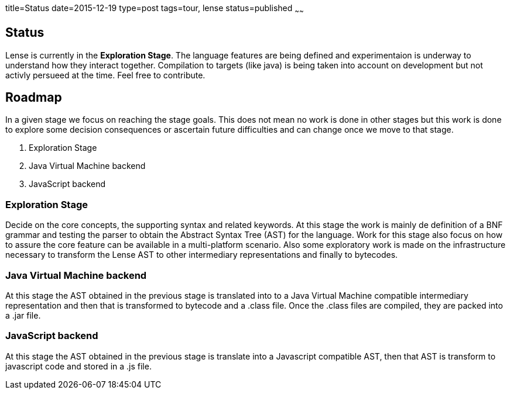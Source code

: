 title=Status
date=2015-12-19
type=post
tags=tour, lense
status=published
~~~~~~

== Status

Lense is currently in the *Exploration Stage*. The language features are being defined and experimentaion is underway to understand how they interact together. 
Compilation to targets (like java) is being taken into account on development but not activly persueed at the time. Feel free to contribute.

== Roadmap


In a given stage we focus on reaching the stage goals. This does not mean no work is done in other stages but this work is done 
to explore some decision consequences or ascertain future difficulties and can change once we move to that stage. 

1. Exploration Stage
2. Java Virtual Machine backend
3. JavaScript backend

=== Exploration Stage

Decide on the core concepts, the supporting syntax and related keywords. At this stage the work is mainly de definition of a BNF grammar 
and testing the parser to obtain the Abstract Syntax Tree (AST) for the language. Work for this stage also focus on how to assure the core feature can be available in a multi-platform scenario. 
Also some exploratory work is made on the infrastructure necessary to transform the Lense AST to other intermediary representations and finally to bytecodes.

=== Java Virtual Machine backend

At this stage the AST obtained in the previous stage is translated into to a Java Virtual Machine compatible intermediary representation and then that is transformed to bytecode and a .class file. Once the .class files are compiled, they are packed into a .jar file.

=== JavaScript backend

At this stage the AST obtained in the previous stage is translate into a Javascript compatible AST, then that AST is transform to javascript code and stored in a .js file.
